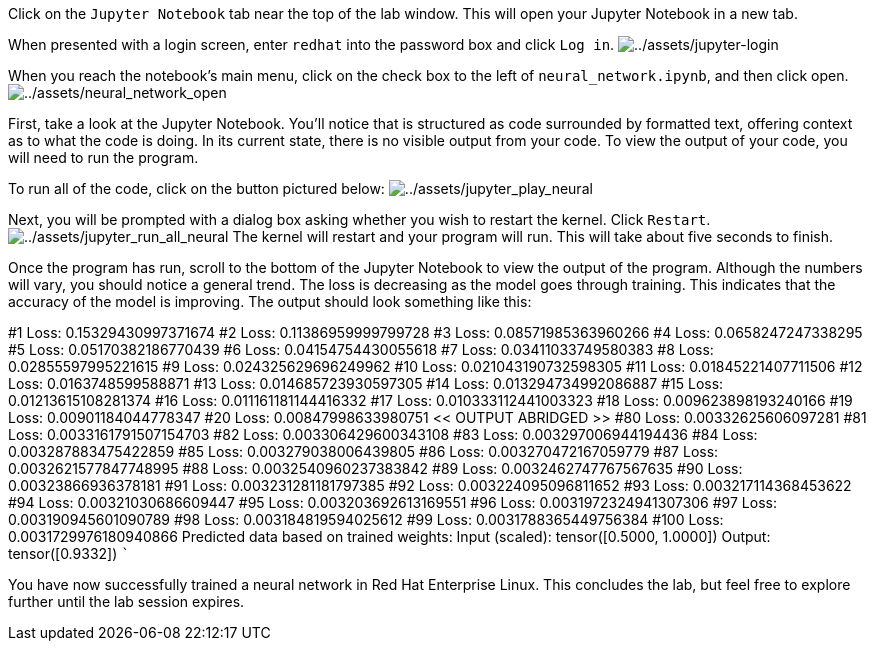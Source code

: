 Click on the `+Jupyter Notebook+` tab near the top of the lab window.
This will open your Jupyter Notebook in a new tab.

When presented with a login screen, enter `+redhat+` into the password
box and click `+Log in+`.
image:../assets/jupyter-login.png[../assets/jupyter-login]

When you reach the notebook’s main menu, click on the check box to the
left of `+neural_network.ipynb+`, and then click open.
image:../assets/neural_network_open.png[../assets/neural_network_open]

First, take a look at the Jupyter Notebook. You’ll notice that is
structured as code surrounded by formatted text, offering context as to
what the code is doing. In its current state, there is no visible output
from your code. To view the output of your code, you will need to run
the program.

To run all of the code, click on the button pictured below:
image:../assets/jupyter_play_neural.png[../assets/jupyter_play_neural]

Next, you will be prompted with a dialog box asking whether you wish to
restart the kernel. Click `+Restart+`.
image:../assets/jupyter_run_all_neural.png[../assets/jupyter_run_all_neural]
The kernel will restart and your program will run. This will take about
five seconds to finish.

Once the program has run, scroll to the bottom of the Jupyter Notebook
to view the output of the program. Although the numbers will vary, you
should notice a general trend. The loss is decreasing as the model goes
through training. This indicates that the accuracy of the model is
improving. The output should look something like this:

#1 Loss: 0.15329430997371674 #2 Loss: 0.11386959999799728 #3 Loss:
0.08571985363960266 #4 Loss: 0.0658247247338295 #5 Loss:
0.05170382186770439 #6 Loss: 0.04154754430055618 #7 Loss:
0.03411033749580383 #8 Loss: 0.02855597995221615 #9 Loss:
0.024325629696249962 #10 Loss: 0.021043190732598305 #11 Loss:
0.01845221407711506 #12 Loss: 0.0163748599588871 #13 Loss:
0.014685723930597305 #14 Loss: 0.013294734992086887 #15 Loss:
0.01213615108281374 #16 Loss: 0.011161181144416332 #17 Loss:
0.010333112441003323 #18 Loss: 0.009623898193240166 #19 Loss:
0.00901184044778347 #20 Loss: 0.00847998633980751 << OUTPUT ABRIDGED >>
#80 Loss: 0.00332625606097281 #81 Loss: 0.0033161791507154703 #82 Loss:
0.003306429600343108 #83 Loss: 0.003297006944194436 #84 Loss:
0.003287883475422859 #85 Loss: 0.003279038006439805 #86 Loss:
0.003270472167059779 #87 Loss: 0.0032621577847748995 #88 Loss:
0.0032540960237383842 #89 Loss: 0.0032462747767567635 #90 Loss:
0.00323866936378181 #91 Loss: 0.003231281181797385 #92 Loss:
0.003224095096811652 #93 Loss: 0.003217114368453622 #94 Loss:
0.00321030686609447 #95 Loss: 0.003203692613169551 #96 Loss:
0.0031972324941307306 #97 Loss: 0.003190945601090789 #98 Loss:
0.003184819594025612 #99 Loss: 0.0031788365449756384 #100 Loss:
0.0031729976180940866 Predicted data based on trained weights: Input
(scaled): tensor([0.5000, 1.0000]) Output: tensor([0.9332]) ```

You have now successfully trained a neural network in Red Hat Enterprise
Linux. This concludes the lab, but feel free to explore further until
the lab session expires.
